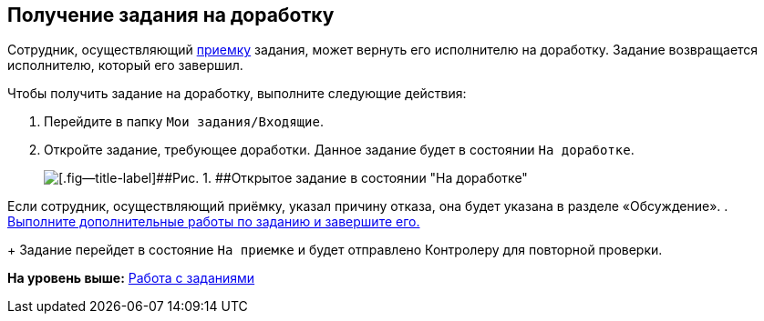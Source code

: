 
== Получение задания на доработку

Сотрудник, осуществляющий xref:task_tcard_controller_acceptance.html[приемку] задания, может вернуть его исполнителю на доработку. Задание возвращается исполнителю, который его завершил.

Чтобы получить задание на доработку, выполните следующие действия:

[[task_p55_vnd_yk__steps_zhk_xhj_4j]]
. [.ph .cmd]#Перейдите в папку [.ph .filepath]`Мои задания/Входящие`.#
. [.ph .cmd]#Откройте задание, требующее доработки. Данное задание будет в состоянии `На доработке`.#
+
image::tcard_state_rework.png[[.fig--title-label]##Рис. 1. ##Открытое задание в состоянии "На доработке"]

Если сотрудник, осуществляющий приёмку, указал причину отказа, она будет указана в разделе «Обсуждение».
. [.ph .cmd]#xref:task_tcard_change_state_finish_performer.html[Выполните дополнительные работы по заданию и завершите его.]#
+
Задание перейдет в состояние `На приемке` и будет отправлено Контролеру для повторной проверки.

*На уровень выше:* xref:../topics/WorkWithTask.html[Работа с заданиями]
